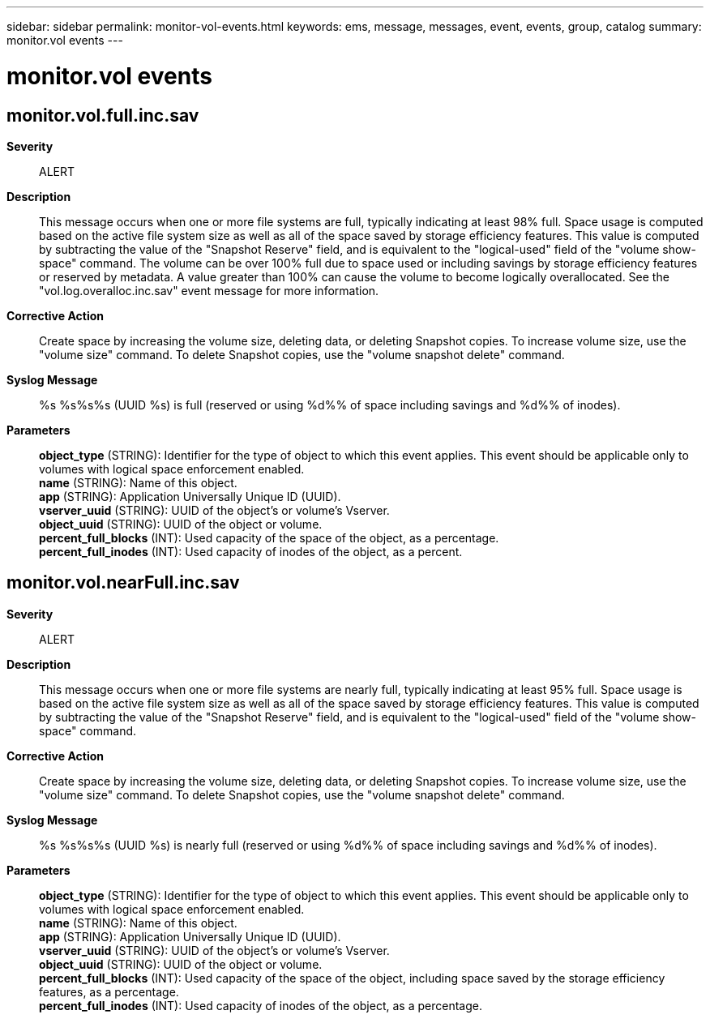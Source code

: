 ---
sidebar: sidebar
permalink: monitor-vol-events.html
keywords: ems, message, messages, event, events, group, catalog
summary: monitor.vol events
---

= monitor.vol events
:toclevels: 1
:hardbreaks:
:nofooter:
:icons: font
:linkattrs:
:imagesdir: ./media/

== monitor.vol.full.inc.sav
*Severity*::
ALERT
*Description*::
This message occurs when one or more file systems are full, typically indicating at least 98% full. Space usage is computed based on the active file system size as well as all of the space saved by storage efficiency features. This value is computed by subtracting the value of the "Snapshot Reserve" field, and is equivalent to the "logical-used" field of the "volume show-space" command. The volume can be over 100% full due to space used or including savings by storage efficiency features or reserved by metadata. A value greater than 100% can cause the volume to become logically overallocated. See the "vol.log.overalloc.inc.sav" event message for more information.
*Corrective Action*::
Create space by increasing the volume size, deleting data, or deleting Snapshot copies. To increase volume size, use the "volume size" command. To delete Snapshot copies, use the "volume snapshot delete" command.
*Syslog Message*::
%s %s%s%s (UUID %s) is full (reserved or using %d%% of space including savings and %d%% of inodes).
*Parameters*::
*object_type* (STRING): Identifier for the type of object to which this event applies. This event should be applicable only to volumes with logical space enforcement enabled.
*name* (STRING): Name of this object.
*app* (STRING): Application Universally Unique ID (UUID).
*vserver_uuid* (STRING): UUID of the object's or volume's Vserver.
*object_uuid* (STRING): UUID of the object or volume.
*percent_full_blocks* (INT): Used capacity of the space of the object, as a percentage.
*percent_full_inodes* (INT): Used capacity of inodes of the object, as a percent.

== monitor.vol.nearFull.inc.sav
*Severity*::
ALERT
*Description*::
This message occurs when one or more file systems are nearly full, typically indicating at least 95% full. Space usage is based on the active file system size as well as all of the space saved by storage efficiency features. This value is computed by subtracting the value of the "Snapshot Reserve" field, and is equivalent to the "logical-used" field of the "volume show-space" command.
*Corrective Action*::
Create space by increasing the volume size, deleting data, or deleting Snapshot copies. To increase volume size, use the "volume size" command. To delete Snapshot copies, use the "volume snapshot delete" command.
*Syslog Message*::
%s %s%s%s (UUID %s) is nearly full (reserved or using %d%% of space including savings and %d%% of inodes).
*Parameters*::
*object_type* (STRING): Identifier for the type of object to which this event applies. This event should be applicable only to volumes with logical space enforcement enabled.
*name* (STRING): Name of this object.
*app* (STRING): Application Universally Unique ID (UUID).
*vserver_uuid* (STRING): UUID of the object's or volume's Vserver.
*object_uuid* (STRING): UUID of the object or volume.
*percent_full_blocks* (INT): Used capacity of the space of the object, including space saved by the storage efficiency features, as a percentage.
*percent_full_inodes* (INT): Used capacity of inodes of the object, as a percentage.
